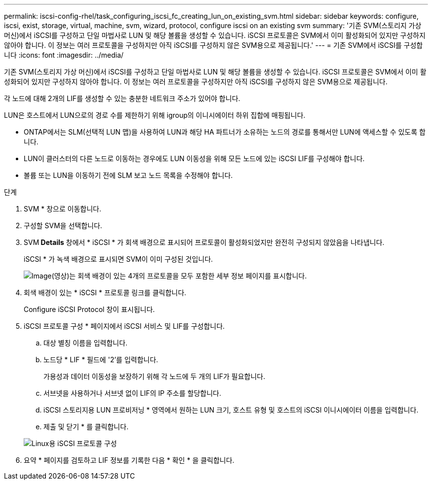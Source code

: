 ---
permalink: iscsi-config-rhel/task_configuring_iscsi_fc_creating_lun_on_existing_svm.html 
sidebar: sidebar 
keywords: configure, iscsi, exist, storage, virtual, machine, svm, wizard, protocol, configure iscsi on an existing svm 
summary: '기존 SVM(스토리지 가상 머신)에서 iSCSI를 구성하고 단일 마법사로 LUN 및 해당 볼륨을 생성할 수 있습니다. iSCSI 프로토콜은 SVM에서 이미 활성화되어 있지만 구성하지 않아야 합니다. 이 정보는 여러 프로토콜을 구성하지만 아직 iSCSI를 구성하지 않은 SVM용으로 제공됩니다.' 
---
= 기존 SVM에서 iSCSI를 구성합니다
:icons: font
:imagesdir: ../media/


[role="lead"]
기존 SVM(스토리지 가상 머신)에서 iSCSI를 구성하고 단일 마법사로 LUN 및 해당 볼륨을 생성할 수 있습니다. iSCSI 프로토콜은 SVM에서 이미 활성화되어 있지만 구성하지 않아야 합니다. 이 정보는 여러 프로토콜을 구성하지만 아직 iSCSI를 구성하지 않은 SVM용으로 제공됩니다.

각 노드에 대해 2개의 LIF를 생성할 수 있는 충분한 네트워크 주소가 있어야 합니다.

LUN은 호스트에서 LUN으로의 경로 수를 제한하기 위해 igroup의 이니시에이터 하위 집합에 매핑됩니다.

* ONTAP에서는 SLM(선택적 LUN 맵)을 사용하여 LUN과 해당 HA 파트너가 소유하는 노드의 경로를 통해서만 LUN에 액세스할 수 있도록 합니다.
* LUN이 클러스터의 다른 노드로 이동하는 경우에도 LUN 이동성을 위해 모든 노드에 있는 iSCSI LIF를 구성해야 합니다.
* 볼륨 또는 LUN을 이동하기 전에 SLM 보고 노드 목록을 수정해야 합니다.


.단계
. SVM * 창으로 이동합니다.
. 구성할 SVM을 선택합니다.
. SVM** Details** 창에서 * iSCSI * 가 회색 배경으로 표시되어 프로토콜이 활성화되었지만 완전히 구성되지 않았음을 나타냅니다.
+
iSCSI * 가 녹색 배경으로 표시되면 SVM이 이미 구성된 것입니다.

+
image::../media/existing_svm_protocols_iscsi_rhel.gif[Image(영상)는 회색 배경이 있는 4개의 프로토콜을 모두 포함한 세부 정보 페이지를 표시합니다.]

. 회색 배경이 있는 * iSCSI * 프로토콜 링크를 클릭합니다.
+
Configure iSCSI Protocol 창이 표시됩니다.

. iSCSI 프로토콜 구성 * 페이지에서 iSCSI 서비스 및 LIF를 구성합니다.
+
.. 대상 별칭 이름을 입력합니다.
.. 노드당 * LIF * 필드에 '2'를 입력합니다.
+
가용성과 데이터 이동성을 보장하기 위해 각 노드에 두 개의 LIF가 필요합니다.

.. 서브넷을 사용하거나 서브넷 없이 LIF의 IP 주소를 할당합니다.
.. iSCSI 스토리지용 LUN 프로비저닝 * 영역에서 원하는 LUN 크기, 호스트 유형 및 호스트의 iSCSI 이니시에이터 이름을 입력합니다.
.. 제출 및 닫기 * 를 클릭합니다.


+
image::../media/existing_svm_wizard_iscsi_details_linux.gif[Linux용 iSCSI 프로토콜 구성]

. 요약 * 페이지를 검토하고 LIF 정보를 기록한 다음 * 확인 * 을 클릭합니다.


